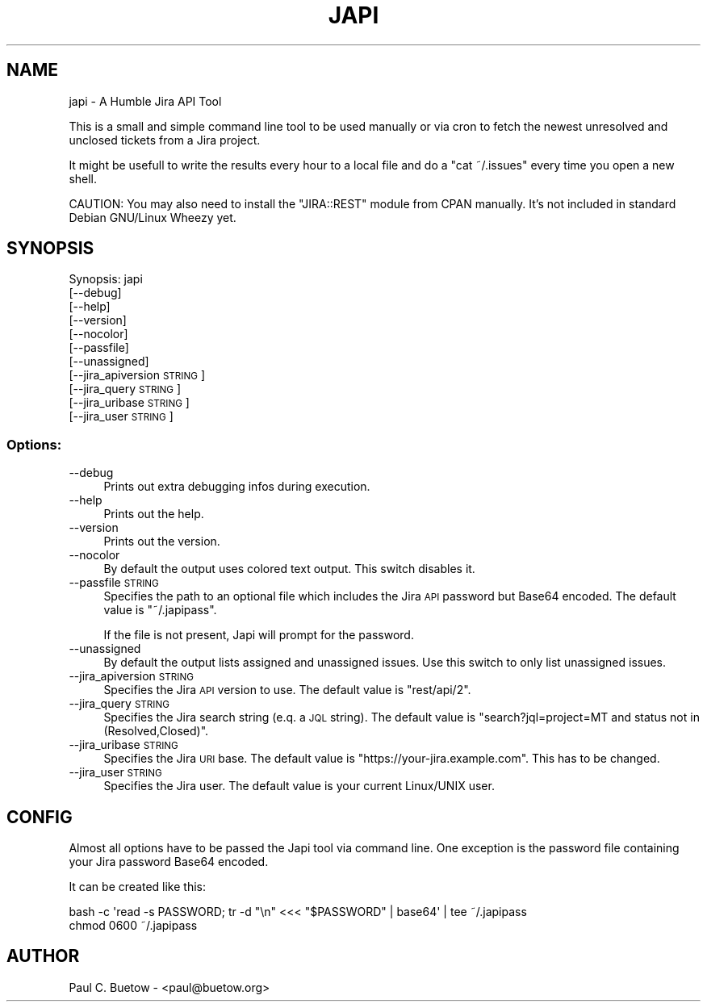 .\" Automatically generated by Pod::Man 2.25 (Pod::Simple 3.16)
.\"
.\" Standard preamble:
.\" ========================================================================
.de Sp \" Vertical space (when we can't use .PP)
.if t .sp .5v
.if n .sp
..
.de Vb \" Begin verbatim text
.ft CW
.nf
.ne \\$1
..
.de Ve \" End verbatim text
.ft R
.fi
..
.\" Set up some character translations and predefined strings.  \*(-- will
.\" give an unbreakable dash, \*(PI will give pi, \*(L" will give a left
.\" double quote, and \*(R" will give a right double quote.  \*(C+ will
.\" give a nicer C++.  Capital omega is used to do unbreakable dashes and
.\" therefore won't be available.  \*(C` and \*(C' expand to `' in nroff,
.\" nothing in troff, for use with C<>.
.tr \(*W-
.ds C+ C\v'-.1v'\h'-1p'\s-2+\h'-1p'+\s0\v'.1v'\h'-1p'
.ie n \{\
.    ds -- \(*W-
.    ds PI pi
.    if (\n(.H=4u)&(1m=24u) .ds -- \(*W\h'-12u'\(*W\h'-12u'-\" diablo 10 pitch
.    if (\n(.H=4u)&(1m=20u) .ds -- \(*W\h'-12u'\(*W\h'-8u'-\"  diablo 12 pitch
.    ds L" ""
.    ds R" ""
.    ds C` ""
.    ds C' ""
'br\}
.el\{\
.    ds -- \|\(em\|
.    ds PI \(*p
.    ds L" ``
.    ds R" ''
'br\}
.\"
.\" Escape single quotes in literal strings from groff's Unicode transform.
.ie \n(.g .ds Aq \(aq
.el       .ds Aq '
.\"
.\" If the F register is turned on, we'll generate index entries on stderr for
.\" titles (.TH), headers (.SH), subsections (.SS), items (.Ip), and index
.\" entries marked with X<> in POD.  Of course, you'll have to process the
.\" output yourself in some meaningful fashion.
.ie \nF \{\
.    de IX
.    tm Index:\\$1\t\\n%\t"\\$2"
..
.    nr % 0
.    rr F
.\}
.el \{\
.    de IX
..
.\}
.\"
.\" Accent mark definitions (@(#)ms.acc 1.5 88/02/08 SMI; from UCB 4.2).
.\" Fear.  Run.  Save yourself.  No user-serviceable parts.
.    \" fudge factors for nroff and troff
.if n \{\
.    ds #H 0
.    ds #V .8m
.    ds #F .3m
.    ds #[ \f1
.    ds #] \fP
.\}
.if t \{\
.    ds #H ((1u-(\\\\n(.fu%2u))*.13m)
.    ds #V .6m
.    ds #F 0
.    ds #[ \&
.    ds #] \&
.\}
.    \" simple accents for nroff and troff
.if n \{\
.    ds ' \&
.    ds ` \&
.    ds ^ \&
.    ds , \&
.    ds ~ ~
.    ds /
.\}
.if t \{\
.    ds ' \\k:\h'-(\\n(.wu*8/10-\*(#H)'\'\h"|\\n:u"
.    ds ` \\k:\h'-(\\n(.wu*8/10-\*(#H)'\`\h'|\\n:u'
.    ds ^ \\k:\h'-(\\n(.wu*10/11-\*(#H)'^\h'|\\n:u'
.    ds , \\k:\h'-(\\n(.wu*8/10)',\h'|\\n:u'
.    ds ~ \\k:\h'-(\\n(.wu-\*(#H-.1m)'~\h'|\\n:u'
.    ds / \\k:\h'-(\\n(.wu*8/10-\*(#H)'\z\(sl\h'|\\n:u'
.\}
.    \" troff and (daisy-wheel) nroff accents
.ds : \\k:\h'-(\\n(.wu*8/10-\*(#H+.1m+\*(#F)'\v'-\*(#V'\z.\h'.2m+\*(#F'.\h'|\\n:u'\v'\*(#V'
.ds 8 \h'\*(#H'\(*b\h'-\*(#H'
.ds o \\k:\h'-(\\n(.wu+\w'\(de'u-\*(#H)/2u'\v'-.3n'\*(#[\z\(de\v'.3n'\h'|\\n:u'\*(#]
.ds d- \h'\*(#H'\(pd\h'-\w'~'u'\v'-.25m'\f2\(hy\fP\v'.25m'\h'-\*(#H'
.ds D- D\\k:\h'-\w'D'u'\v'-.11m'\z\(hy\v'.11m'\h'|\\n:u'
.ds th \*(#[\v'.3m'\s+1I\s-1\v'-.3m'\h'-(\w'I'u*2/3)'\s-1o\s+1\*(#]
.ds Th \*(#[\s+2I\s-2\h'-\w'I'u*3/5'\v'-.3m'o\v'.3m'\*(#]
.ds ae a\h'-(\w'a'u*4/10)'e
.ds Ae A\h'-(\w'A'u*4/10)'E
.    \" corrections for vroff
.if v .ds ~ \\k:\h'-(\\n(.wu*9/10-\*(#H)'\s-2\u~\d\s+2\h'|\\n:u'
.if v .ds ^ \\k:\h'-(\\n(.wu*10/11-\*(#H)'\v'-.4m'^\v'.4m'\h'|\\n:u'
.    \" for low resolution devices (crt and lpr)
.if \n(.H>23 .if \n(.V>19 \
\{\
.    ds : e
.    ds 8 ss
.    ds o a
.    ds d- d\h'-1'\(ga
.    ds D- D\h'-1'\(hy
.    ds th \o'bp'
.    ds Th \o'LP'
.    ds ae ae
.    ds Ae AE
.\}
.rm #[ #] #H #V #F C
.\" ========================================================================
.\"
.IX Title "JAPI 1"
.TH JAPI 1 "2014-06-22" "japi 0.4.3" "User Commands"
.\" For nroff, turn off justification.  Always turn off hyphenation; it makes
.\" way too many mistakes in technical documents.
.if n .ad l
.nh
.SH "NAME"
japi \- A Humble Jira API Tool
.PP
This is a small and simple command line tool to be used manually or via cron to fetch the newest unresolved and unclosed tickets from a Jira project.
.PP
It might be usefull to write the results every hour to a local file and do a "cat ~/.issues" every time you open a new shell.
.PP
CAUTION: You may also need to install the "JIRA::REST" module from CPAN manually. It's not included in standard Debian GNU/Linux Wheezy yet.
.SH "SYNOPSIS"
.IX Header "SYNOPSIS"
Synopsis: japi
  [\-\-debug]
  [\-\-help]
  [\-\-version]
  [\-\-nocolor]
  [\-\-passfile]
  [\-\-unassigned]
  [\-\-jira_apiversion \s-1STRING\s0]
  [\-\-jira_query \s-1STRING\s0]
  [\-\-jira_uribase \s-1STRING\s0]
  [\-\-jira_user \s-1STRING\s0]
.SS "Options:"
.IX Subsection "Options:"
.IP "\-\-debug" 4
.IX Item "--debug"
Prints out extra debugging infos during execution.
.IP "\-\-help" 4
.IX Item "--help"
Prints out the help.
.IP "\-\-version" 4
.IX Item "--version"
Prints out the version.
.IP "\-\-nocolor" 4
.IX Item "--nocolor"
By default the output uses colored text output. This switch disables it.
.IP "\-\-passfile \s-1STRING\s0" 4
.IX Item "--passfile STRING"
Specifies the path to an optional file which includes the Jira \s-1API\s0 password but Base64 encoded. The default value is \f(CW\*(C`~/.japipass\*(C'\fR.
.Sp
If the file is not present, Japi will prompt for the password.
.IP "\-\-unassigned" 4
.IX Item "--unassigned"
By default the output lists assigned and unassigned issues. Use this switch to only list unassigned issues.
.IP "\-\-jira_apiversion \s-1STRING\s0" 4
.IX Item "--jira_apiversion STRING"
Specifies the Jira \s-1API\s0 version to use. The default value is \f(CW\*(C`rest/api/2\*(C'\fR.
.IP "\-\-jira_query \s-1STRING\s0" 4
.IX Item "--jira_query STRING"
Specifies the Jira search string (e.q. a \s-1JQL\s0 string). The default value is \f(CW\*(C`search?jql=project=MT and status not in (Resolved,Closed)\*(C'\fR.
.IP "\-\-jira_uribase \s-1STRING\s0" 4
.IX Item "--jira_uribase STRING"
Specifies the Jira \s-1URI\s0 base. The default value is \f(CW\*(C`https://your\-jira.example.com\*(C'\fR. This has to be changed.
.IP "\-\-jira_user \s-1STRING\s0" 4
.IX Item "--jira_user STRING"
Specifies the Jira user. The default value is your current Linux/UNIX user.
.SH "CONFIG"
.IX Header "CONFIG"
Almost all options have to be passed the Japi tool via command line. One exception is the password file containing your Jira password Base64 encoded.
.PP
It can be created like this:
.PP
.Vb 2
\&  bash \-c \*(Aqread \-s PASSWORD; tr \-d "\en" <<< "$PASSWORD" | base64\*(Aq | tee ~/.japipass
\&  chmod 0600 ~/.japipass
.Ve
.SH "AUTHOR"
.IX Header "AUTHOR"
Paul C. Buetow \- <paul@buetow.org>
